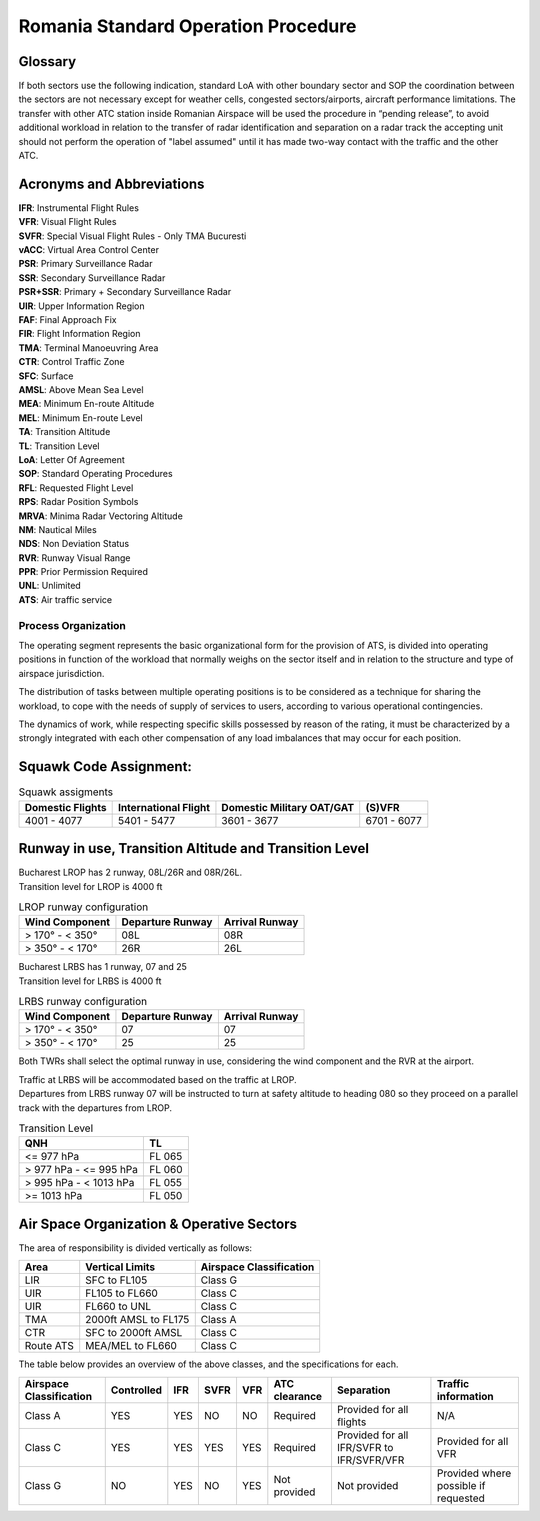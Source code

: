 Romania Standard Operation Procedure
####################################

.. image:: /images/sop-header.jpg

Glossary
^^^^^^^^
If both sectors use the following indication, standard LoA with other boundary sector and SOP the coordination between the sectors are not necessary except for weather cells, congested sectors/airports, aircraft performance limitations.
The transfer with other ATC station inside Romanian Airspace will be used the procedure in “pending release”, to avoid additional workload in relation to the transfer of radar identification and separation on a radar track the accepting unit should not perform the operation of "label assumed" until it has made two-way contact with the traffic and the other ATC.

Acronyms and Abbreviations
^^^^^^^^^^^^^^^^^^^^^^^^^^

| **IFR**: Instrumental Flight Rules
| **VFR**: Visual Flight Rules
| **SVFR**: Special Visual Flight Rules - Only TMA Bucuresti
| **vACC**: Virtual Area Control Center
| **PSR**: Primary Surveillance Radar
| **SSR**: Secondary Surveillance Radar
| **PSR+SSR**: Primary + Secondary Surveillance Radar
| **UIR**: Upper Information Region
| **FAF**: Final Approach Fix
| **FIR**: Flight Information Region
| **TMA**: Terminal Manoeuvring Area
| **CTR**: Control Traffic Zone
| **SFC**: Surface
| **AMSL**: Above Mean Sea Level
| **MEA**: Minimum En-route Altitude
| **MEL**: Minimum En-route Level
| **TA**: Transition Altitude
| **TL**: Transition Level
| **LoA**: Letter Of Agreement
| **SOP**: Standard Operating Procedures
| **RFL**: Requested Flight Level
| **RPS**: Radar Position Symbols
| **MRVA**: Minima Radar Vectoring Altitude
| **NM**: Nautical Miles
| **NDS**: Non Deviation Status
| **RVR**: Runway Visual Range
| **PPR**: Prior Permission Required
| **UNL**: Unlimited
| **ATS**: Air traffic service

Process Organization
====================

The operating segment represents the basic organizational form for the provision of ATS, is divided into operating positions in function of the workload that normally weighs on the sector itself and in relation to the structure and type of airspace jurisdiction.

The distribution of tasks between multiple operating positions is to be considered as a technique for sharing the workload, to cope with the needs of supply of services to users, according to various operational contingencies.

The dynamics of work, while respecting specific skills possessed by reason of the rating, it must be characterized by a strongly integrated with each other compensation of any load imbalances that may occur for each position.

Squawk Code Assignment:
^^^^^^^^^^^^^^^^^^^^^^^

.. list-table:: Squawk assigments
   :header-rows: 1

   * - Domestic Flights
     - International Flight
     - Domestic Military OAT/GAT
     - (S)VFR
   * - 4001 - 4077
     - 5401 - 5477
     - 3601 - 3677
     - 6701 - 6077

Runway in use, Transition Altitude and Transition Level
^^^^^^^^^^^^^^^^^^^^^^^^^^^^^^^^^^^^^^^^^^^^^^^^^^^^^^^

| Bucharest LROP has 2 runway, 08L/26R and 08R/26L.
| Transition level for LROP is 4000 ft

.. list-table:: LROP runway configuration
   :header-rows: 1

   * - Wind Component
     - Departure Runway
     - Arrival Runway
   * - > 170° - < 350°
     - 08L
     - 08R
   * - > 350° - < 170°
     - 26R
     - 26L

| Bucharest LRBS has 1 runway, 07 and 25
| Transition level for LRBS is 4000 ft

.. list-table:: LRBS runway configuration
   :header-rows: 1

   * - Wind Component
     - Departure Runway
     - Arrival Runway
   * - > 170° - < 350°
     - 07
     - 07
   * - > 350° - < 170°
     - 25
     - 25

Both TWRs shall select the optimal runway in use, considering the wind component and the RVR at the airport.

| Traffic at LRBS will be accommodated based on the traffic at LROP.
| Departures from LRBS runway 07 will be instructed to turn at safety altitude to heading 080 so they proceed on a parallel track with the departures from LROP.

.. list-table:: Transition Level
   :header-rows: 1

   * - QNH
     - TL
   * - <= 977 hPa
     - FL 065
   * - > 977 hPa - <= 995 hPa
     - FL 060
   * - > 995 hPa - < 1013 hPa
     - FL 055
   * - >= 1013 hPa
     - FL 050

Air Space Organization & Operative Sectors
^^^^^^^^^^^^^^^^^^^^^^^^^^^^^^^^^^^^^^^^^^

The area of responsibility is divided vertically as follows:

.. list-table::
   :header-rows: 1

   * - Area
     - Vertical Limits
     - Airspace Classification
   * - LIR
     - SFC to FL105
     - Class G
   * - UIR
     - FL105 to FL660
     - Class C
   * - UIR
     - FL660 to UNL
     - Class C
   * - TMA
     - 2000ft AMSL to FL175
     - Class A
   * - CTR
     - SFC to 2000ft AMSL
     - Class C
   * - Route ATS
     - MEA/MEL to FL660
     - Class C

The table below provides an overview of the above classes, and the specifications for each.

.. list-table::
   :header-rows: 1

   * - Airspace Classification
     - Controlled
     - IFR
     - SVFR
     - VFR
     - ATC clearance
     - Separation
     - Traffic information
   * - Class A
     - YES
     - YES
     - NO
     - NO
     - Required
     - Provided for all flights
     - N/A
   * - Class C
     - YES
     - YES
     - YES
     - YES
     - Required
     - Provided for all IFR/SVFR to IFR/SVFR/VFR
     - Provided for all VFR
   * - Class G
     - NO
     - YES
     - NO
     - YES
     - Not provided
     - Not provided
     - Provided where possible if requested
